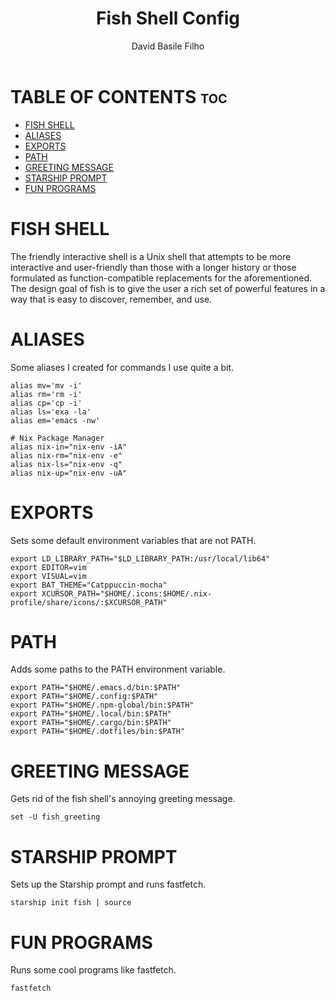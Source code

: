 #+title: Fish Shell Config
#+author: David Basile Filho
#+startup: showeverything
#+description: An org document for David Basile Filho's Fish Shell Config file
#+property: header-args :tangle config.fish
#+auto_tangle: t

* TABLE OF CONTENTS :toc:
- [[#fish-shell][FISH SHELL]]
- [[#aliases][ALIASES]]
- [[#exports][EXPORTS]]
- [[#path][PATH]]
- [[#greeting-message][GREETING MESSAGE]]
- [[#starship-prompt][STARSHIP PROMPT]]
- [[#fun-programs][FUN PROGRAMS]]

* FISH SHELL
The friendly interactive shell is a Unix shell that attempts to be more interactive and user-friendly than those with a longer history or those formulated as function-compatible replacements for the aforementioned. The design goal of fish is to give the user a rich set of powerful features in a way that is easy to discover, remember, and use.

* ALIASES
Some aliases I created for commands I use quite a bit.

#+begin_src shell
alias mv='mv -i'
alias rm='rm -i'
alias cp='cp -i'
alias ls='exa -la'
alias em='emacs -nw'

# Nix Package Manager
alias nix-in="nix-env -iA"
alias nix-rm="nix-env -e"
alias nix-ls="nix-env -q"
alias nix-up="nix-env -uA"
#+end_src

* EXPORTS
Sets some default environment variables that are not PATH.

#+begin_src shell
export LD_LIBRARY_PATH="$LD_LIBRARY_PATH:/usr/local/lib64"
export EDITOR=vim
export VISUAL=vim
export BAT_THEME="Catppuccin-mocha"
export XCURSOR_PATH="$HOME/.icons:$HOME/.nix-profile/share/icons/:$XCURSOR_PATH"
#+end_src

* PATH
Adds some paths to the PATH environment variable.

#+begin_src shell
export PATH="$HOME/.emacs.d/bin:$PATH"
export PATH="$HOME/.config:$PATH"
export PATH="$HOME/.npm-global/bin:$PATH"
export PATH="$HOME/.local/bin:$PATH"
export PATH="$HOME/.cargo/bin:$PATH"
export PATH="$HOME/.dotfiles/bin:$PATH"
#+end_src

* GREETING MESSAGE
Gets rid of the fish shell's annoying greeting message.

#+begin_src shell
set -U fish_greeting
#+end_src

* STARSHIP PROMPT
Sets up the Starship prompt and runs fastfetch.

#+begin_src shell
starship init fish | source
#+end_src

* FUN PROGRAMS
Runs some cool programs like fastfetch.

#+begin_src shell
fastfetch
#+end_src
